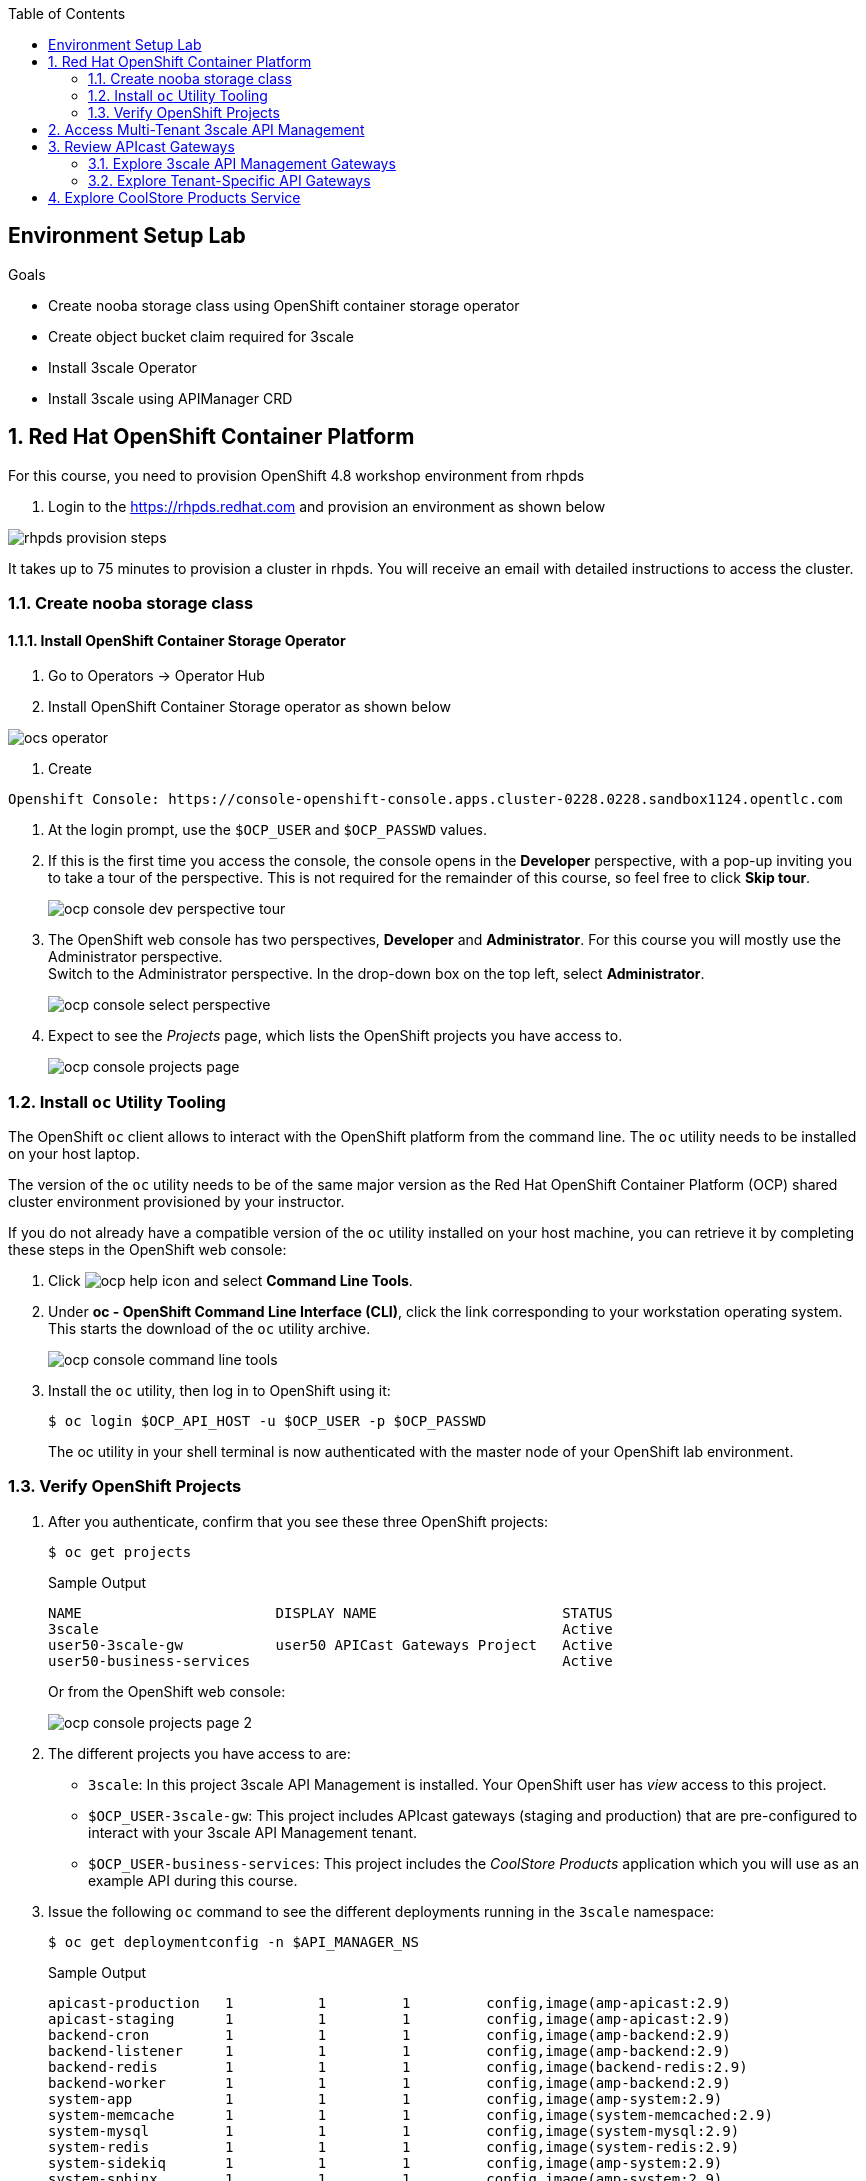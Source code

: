 :noaudio:
:scrollbar:
:toc2:
:linkattrs:
:data-uri:

== Environment Setup Lab

.Goals

* Create nooba storage class using OpenShift container storage operator
* Create object bucket claim required for 3scale
* Install 3scale Operator
* Install 3scale using APIManager CRD

:numbered:

== Red Hat OpenShift Container Platform

For this course, you need to provision OpenShift 4.8 workshop environment from rhpds

. Login to the https://rhpds.redhat.com and provision an environment as shown below

image::images/rhpds_provision_steps.png[]

It takes up to 75 minutes to provision a cluster in rhpds. You will receive an email with detailed instructions to access the cluster.

=== Create nooba storage class

==== Install OpenShift Container Storage Operator
. Go to Operators -> Operator Hub
. Install OpenShift Container Storage operator as shown below

image::images/ocs_operator.png[]

. Create 

-----
Openshift Console: https://console-openshift-console.apps.cluster-0228.0228.sandbox1124.opentlc.com
-----

. At the login prompt, use the `$OCP_USER` and `$OCP_PASSWD` values.
. If this is the first time you access the console, the console opens in the *Developer* perspective, with a pop-up inviting you to take a tour of the perspective. This is not required for the remainder of this course, so feel free to click *Skip tour*.
+
image::images/ocp_console_dev_perspective_tour.png[]
. The OpenShift web console has two perspectives, *Developer* and *Administrator*. For this course you will mostly use the Administrator perspective. +
Switch to the Administrator perspective. In the drop-down box on the top left, select *Administrator*.
+
image::images/ocp_console_select_perspective.png[]
. Expect to see the _Projects_ page, which lists the OpenShift projects you have access to.
+
image::images/ocp_console_projects_page.png[]

=== Install `oc` Utility Tooling

The OpenShift `oc` client allows to interact with the OpenShift platform from the command line. The `oc` utility needs to be installed on your host laptop.

The version of the `oc` utility needs to be of the same major version as the Red Hat OpenShift Container Platform (OCP) shared cluster environment provisioned by your instructor.

If you do not already have a compatible version of the `oc` utility installed on your host machine, you can retrieve it by completing these steps in the OpenShift web console:

. Click image:images/ocp_help_icon.png[] and select *Command Line Tools*.
. Under *oc - OpenShift Command Line Interface (CLI)*, click the link corresponding to your workstation operating system. +
This starts the download of the `oc` utility archive.
+
image::images/ocp_console_command_line_tools.png[]

. Install the `oc` utility, then log in to OpenShift using it:
+
----
$ oc login $OCP_API_HOST -u $OCP_USER -p $OCP_PASSWD
----
+
The oc utility in your shell terminal is now authenticated with the master node of your OpenShift lab environment.

=== Verify OpenShift Projects

. After you authenticate, confirm that you see these three OpenShift projects:
+
-----
$ oc get projects
-----
+
.Sample Output
-----
NAME                       DISPLAY NAME                      STATUS
3scale                                                       Active
user50-3scale-gw           user50 APICast Gateways Project   Active
user50-business-services                                     Active
-----
+
Or from the OpenShift web console:
+
image::images/ocp_console_projects_page_2.png[]

. The different projects you have access to are:
* `3scale`: In this project 3scale API Management is installed. Your OpenShift user has _view_ access to this project.
* `$OCP_USER-3scale-gw`: This project includes APIcast gateways (staging and production) that are pre-configured to interact with your 3scale API Management tenant.
* `$OCP_USER-business-services`: This project includes the _CoolStore Products_ application which you will use as an example API during this course.

. Issue the following `oc` command to see the different deployments running in the `3scale` namespace:
+
----
$ oc get deploymentconfig -n $API_MANAGER_NS
----
+
.Sample Output
----
apicast-production   1          1         1         config,image(amp-apicast:2.9)
apicast-staging      1          1         1         config,image(amp-apicast:2.9)
backend-cron         1          1         1         config,image(amp-backend:2.9)
backend-listener     1          1         1         config,image(amp-backend:2.9)
backend-redis        1          1         1         config,image(backend-redis:2.9)
backend-worker       1          1         1         config,image(amp-backend:2.9)
system-app           1          1         1         config,image(amp-system:2.9)
system-memcache      1          1         1         config,image(system-memcached:2.9)
system-mysql         1          1         1         config,image(system-mysql:2.9)
system-redis         1          1         1         config,image(system-redis:2.9)
system-sidekiq       1          1         1         config,image(amp-system:2.9)
system-sphinx        1          1         1         config,image(amp-system:2.9)
zync                 1          1         1         config,image(amp-zync:2.9)
zync-database        1          1         1         config,image(zync-database-postgresql:2.9)
zync-que             1          1         1         config,image(amp-zync:2.9)
----
+
Or alternatively from the OpenShift Web console:
+
* On the _Projects_ page, click on the *3scale* project.
* Navigate to *Workloads -> Deployment Configs*.
+
image::images/ocp_console_3scale_dc.png[]

. This corresponds to the following deployment architecture:
+
image::images/3scale_amp_openshift_architecture_2.svg[]
+
image::images/3scale_amp_openshift_architecture.svg[]


== Access Multi-Tenant 3scale API Management

Red Hat 3scale API Management allows multiple independent instances of 3scale _tenants_ (also known as _accounts_) to exist on a single on-premises deployment. Tenants operate independently from one another, and cannot share information among themselves. 

On the lab environment, a separate tenant has been provisioned for each student. You serve as the administrator of your own 3scale API Management tenant.

As a tenant you have access to your own separate Admin Portal and Developer Portal.

. Access your 3scale Admin Portal by pointing your browser to the output of the following:
+
-----
$ echo -en "\n\nhttps://${OCP_USER}-3scale-admin.${OCP_WILDCARD_DOMAIN}\n\n"
-----
+
Where `${OCP_USER}-3scale` represents the name of the tenant.

. Authenticate using the following values:
* *Username*:  $API_TENANT_USERNAME
* *Password*:  $API_TENANT_PASSWORD

. Expect to see the _Dashboard_ page of the 3scale Admin Portal:
+
image::images/3scale_amp_admin_portal_dashboard.png[]

. You can click on the image:images/3scale_amp_admin_portal_session_icon.png[] to sign out from the Admin Portal.
+
image::images/3scale_amp_session_signout.png[]

. Click on the image:images/3scale_amp_admin_portal_account_settings_icon.png[] to get access to the settings of your 3scale account.
+
image::images/3scale_amp_account_settings.png[]
+
From here you can change your personal settings, invite additional users to the account and create access tokens to interact with the 3scale Admin APIs.

== Review APIcast Gateways

=== Explore 3scale API Management Gateways

Your 3scale API Management multi-tenant lab environment comes with a set of associated staging and production APIcast gateways.

. Execute the following command to view these gateways:
+
-----
$ oc get deploymentconfig -n $API_MANAGER_NS | grep apicast
-----
+
.Sample Output
-----
apicast-production   1          1         1         config,image(amp-apicast:2.9)
apicast-staging      1          1         1         config,image(amp-apicast:2.9)
-----

It is technically feasible for your back-end services to be managed by these default 3scale API Management gateways.

However these gateways are deployed in the same namespace as the 3scale API Management platform. In a typical enterprise setup, tenant admins won't have full access to this namespace. This is also the case in the lab setup, where each tenant admin user only has _view_ access to the 3scale API Management namespace. This means that as a tenant admin you won't have the ability to e.g bounce the gateway pods, or modify them if need be. 

=== Explore Tenant-Specific API Gateways

Your lab environment is provisioned with a set of API gateways that are specific to your tenant. 
You have full administrative access to the OpenShift namespace containing  your tenant-specific API gateways.
These are the API gateways that you use to manage your back-end services for the duration of this course.

. The API gateways for your tenant are deployed in the `$OCP_USER-3scale-gw` namespace. Get a list of these API gateways by executing the following command:
+
-----
$ oc get deployment -n $OCP_USER-3scale-gw
-----
+
.Sample Output
-----
NAME                    READY   UP-TO-DATE   AVAILABLE   AGE
apicast-operator        1/1     1            1           12h
apicast-prod            1/1     1            1           12h
apicast-stage           1/1     1            1           12h
-----

. The APIcast gateways use the value of an environment variable named `THREESCALE_PORTAL_ENDPOINT` to invoke the API Manager and retrieve details of your APIs and report API usage. +
The value of `$THREESCALE_PORTAL_ENDPOINT` is mounted in the APIcast pods from a secret. +
To view the value of the secret, you can use the following `oc` command:
+
----
$ oc get secret apicast-configuration-url-secret-stage -o jsonpath='{.data.AdminPortalURL}' -n ${OCP_USER}-3scale-gw | base64 -d | xargs -I var echo -e var\n
----
+
.Sample output
+
----
https://81330658413eb42bdc4b2b8fa777af54@user50-3scale-admin.apps.cluster-e189.e189.sandbox1208.opentlc.com
----
+
Or alternatively in the OpenShift web console:
+
* Select the `${OCP_USER}-3scale-gw project`.
* Navigate to *Workloads -> Secrets*.
* Open the `apicast-configuration-url-secret-stage` secret.
* Click *Reveal values* to see the value of the secret entries.
+
image::images/ocp_console_secret_reveal.png[]
+
image::images/ocp_console_secret_reveal_2.png[]

. Note that the host part of the `THREESCALE_PORTAL_ENDPOINT` environment variable corresponds to the host of the 3scale Admin Portal of your tenant. The API Key (the part before the `@` in the URL) corresponds to the Provider Key as defined in the *Account Settings* of the Admin Portal.
+
image::images/3scale_amp_account_settings_provider_key.png[]


== Explore CoolStore Products Service

Throughout the labs of this course, you will use the _CoolStore Products service_ application as example API. The Products service application is one of the services from a fictitious retail company, _CoolStore_. It is a fairly simple application which exposes CRUD functionality (Create, Retrieve, Update, Delete) for Product entities from the CoolStore catalog.

In this section of the lab you will explore this application. More in particular you will explore the capabilities of the application using its _OpenAPI_ specification.

The OpenAPI Specification (OAS) defines a standard, language-agnostic interface to RESTful APIs which allows both humans and computers to discover and understand the capabilities of the service without access to source code, documentation, or through network traffic inspection. When properly defined, a consumer can understand and interact with the remote service with a minimal amount of implementation logic.

An OpenAPI definition can then be used by documentation generation tools to display the API, code generation tools to generate servers and clients in various programming languages, testing tools, and many other use cases.

. The Products service application is deployed on the lab OpenShift cluster in the `${OCP_USER}-business-services` namespace. Execute the following `oc` command to see the application deployments:
+
----
$ oc get deploymentconfig -n ${OCP_USER}-business-services
----
+
.Sample Output
----
NAME               REVISION   DESIRED   CURRENT   TRIGGERED BY
products-db        1          1         1         config
products-service   3          1         1         config,image(products-service:latest)
----
+
Or alternatively in the OpenShift web console:
+
image::images/ocp_console_deployment_configs.png[]
+
* The application consists of a web application which exposes a REST interface, and a database to store and retrieve product entities.

. The OpenAPI specification document for the REST APIs exposed by the Products service application can be obtained from the `/openapi` endpoint on the application. From there it can be imported into an OpenAPI editor.
* In a new browser window, navigate to http://editor.swagger.io/. 
* Select *File -> Import URL*.
+
image::images/swagger_editor_import_url.png[]
* Enter the URL of the Products service OpenAPI specification.  This URL can be determined by executing the following command:
+
-----
$ echo -en "\nhttps://products-service-${OCP_USER}-business-services.${OCP_WILDCARD_DOMAIN}/openapi\n\n"
-----
* Click *OK*.
* Notice that the OpenAPI specification document is loaded in the left pane of the editor, while the right pane shows a graphical representation of the API, including methods, paths and sample requests/responses.
+
image::images/swagger_editor_products_api.png[]
* The Swagger OpenAPI editor is not just an online editor, but can also be used to send sample requests to the API. +
In order to do so a server needs to be added to the OpenAPI document. 
From the editor menu, select *Insert -> Add Servers*.
+
image::images/swagger_editor_add_servers.png[]
* In the _Add Server_ dialog box, enter the URL to the Products Service. This URL can be determined by executing the following command:
+
-----
$ echo -en "\nhttps://products-service-${OCP_USER}-business-services.${OCP_WILDCARD_DOMAIN}\n\n"
-----
* Click *Add Servers* to add the server definition to the OpenAPI document.

. Navigate around the right pane of the editor. Pay particular attention to the 4 REST operations, corresponding HTTP methods and relative path.
+
image::images/swagger_editor_products_api_2.png[]
. Click on a REST operation to expand it. A well documented REST API will provide details about request parameters, HTTP response codes, request and response media types, and request and response samples.
+
image::images/swagger_editor_products_api_3.png[]
. You can send sample requests to the API for each method to get an understanding of the request and response types. +
Click *Try it out* next to an operation, enter query or body parameters a required and click *Execute*.
+
image::images/swagger_editor_products_api_4.png[]

. Notice the response and response content types for each request.
+
image::images/swagger_editor_products_api_5.png[]

Now that you are familiar with the API, the next step is to add the Products service as an API to the 3Scale Admin Portal and define the methods and mappings for the API.